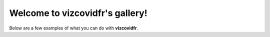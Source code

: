Welcome to vizcovidfr's gallery!
================================

Below are a few examples of what you can do with **vizcovidfr**.
